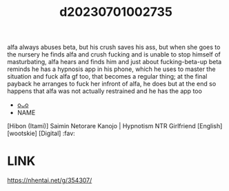 :PROPERTIES:
:ID:       d2989b60-6799-4cd6-b841-aebf5a04a4c1
:END:
#+title: d20230701002735
#+filetags: :20230701002735:ntronary:
alfa always abuses beta, but his crush saves his ass, but when she goes to the nursery he finds alfa and crush fucking and is unable to stop himself of masturbating, alfa hears and finds him and just about fucking-beta-up beta reminds he has a hypnosis app in his phone, which he uses to master the situation and fuck alfa gf too, that becomes a regular thing; at the final payback he arranges to fuck her infront of alfa, he does but at the end so happens that alfa was not actually restrained and he has the app too
- [[id:5ed950af-a134-4bf2-a804-ce6abd4b0a2a][oᴗo]]
- NAME
[Hibon (Itami)] Saimin Netorare Kanojo | Hypnotism NTR Girlfriend [English] [wootskie] [Digital] :fav:
* LINK
https://nhentai.net/g/354307/
